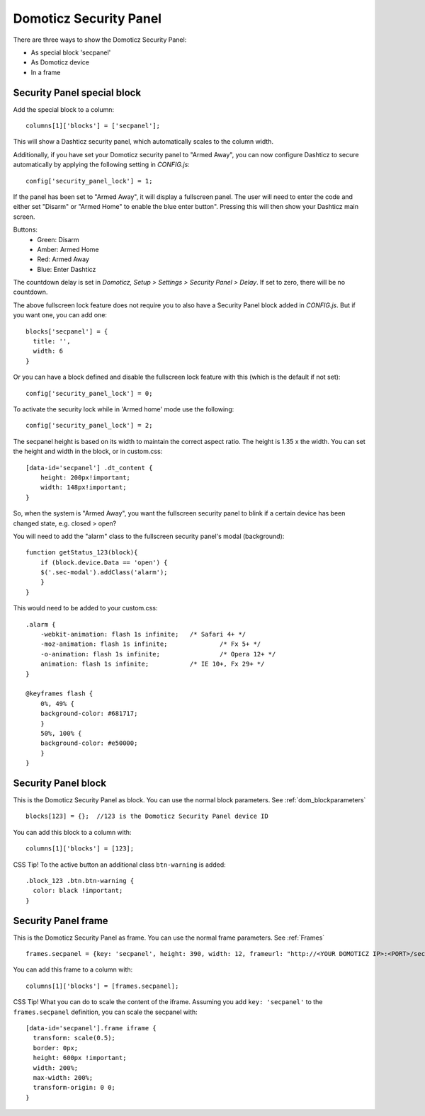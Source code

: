 .. _secpanel:

Domoticz Security Panel
#######################

There are three ways to show the Domoticz Security Panel:

* As special block 'secpanel'
* As Domoticz device
* In a frame

Security Panel special block
----------------------------

Add the special block to a column::

    columns[1]['blocks'] = ['secpanel'];

This will show a Dashticz security panel, which automatically scales to the column width.

.. image :: secpanel.jpg

Additionally, if you have set your Domoticz security panel to "Armed Away", you can now configure Dashticz to secure automatically by applying the following setting in *CONFIG.js*::

    config['security_panel_lock'] = 1;

If the panel has been set to "Armed Away", it will display a fullscreen panel. The user will need to enter the code and either set "Disarm" or "Armed Home" to enable the blue enter button". Pressing this will then show your Dashticz main screen.

Buttons:
  * Green: Disarm
  * Amber: Armed Home
  * Red: Armed Away
  * Blue: Enter Dashticz

The countdown delay is set in *Domoticz, Setup > Settings > Security Panel > Delay*. If set to zero, there will be no countdown.

The above fullscreen lock feature does not require you to also have a Security Panel block added in *CONFIG.js*. But if you want one, you can add one::

  blocks['secpanel'] = {
    title: '',
    width: 6
  }

Or you can have a block defined and disable the fullscreen lock feature with this (which is the default if not set)::

  config['security_panel_lock'] = 0;

To activate the security lock while in 'Armed home' mode use the following::

  config['security_panel_lock'] = 2;

The secpanel height is based on its width to maintain the correct aspect ratio. The height is 1.35 x the width. You can set the height and width in the block, or in custom.css::

    [data-id='secpanel'] .dt_content {
        height: 200px!important;
        width: 148px!important;
    }

So, when the system is "Armed Away", you want the fullscreen security panel to blink if a certain device has been changed state, e.g. closed > open?

You will need to add the "alarm" class to the fullscreen security panel's modal (background)::

    function getStatus_123(block){
        if (block.device.Data == 'open') {
        $('.sec-modal').addClass('alarm');
        }
    }

This would need to be added to your custom.css::

    .alarm {
        -webkit-animation: flash 1s infinite; 	/* Safari 4+ */
        -moz-animation: flash 1s infinite; 		/* Fx 5+ */
        -o-animation: flash 1s infinite; 		/* Opera 12+ */
        animation: flash 1s infinite; 		/* IE 10+, Fx 29+ */
    }

    @keyframes flash {
        0%, 49% {
        background-color: #681717;
        }
        50%, 100% {
        background-color: #e50000;
        }
    }


Security Panel block
--------------------

.. image :: security_panel_block.jpg

This is the Domoticz Security Panel as block. You can use the normal block parameters. See :ref:`dom_blockparameters` ::

    blocks[123] = {};  //123 is the Domoticz Security Panel device ID

You can add this block to a column with::

    columns[1]['blocks'] = [123];

CSS Tip!
To the active button an additional class ``btn-warning`` is added::

  .block_123 .btn.btn-warning {
    color: black !important;
  }

      
Security Panel frame
--------------------

.. image :: security_panel_frame.jpg

This is the Domoticz Security Panel as frame. You can use the normal frame parameters. See :ref:`Frames` ::

    frames.secpanel = {key: 'secpanel', height: 390, width: 12, frameurl: "http://<YOUR DOMOTICZ IP>:<PORT>/secpanel/index.html"}

You can add this frame to a column with::

    columns[1]['blocks'] = [frames.secpanel];

CSS Tip!
What you can do to scale the content of the iframe. Assuming you add ``key: 'secpanel'`` to the ``frames.secpanel`` definition, you can scale the secpanel with::

  [data-id='secpanel'].frame iframe {
    transform: scale(0.5);
    border: 0px;
    height: 600px !important;
    width: 200%;
    max-width: 200%;
    transform-origin: 0 0;
  }
